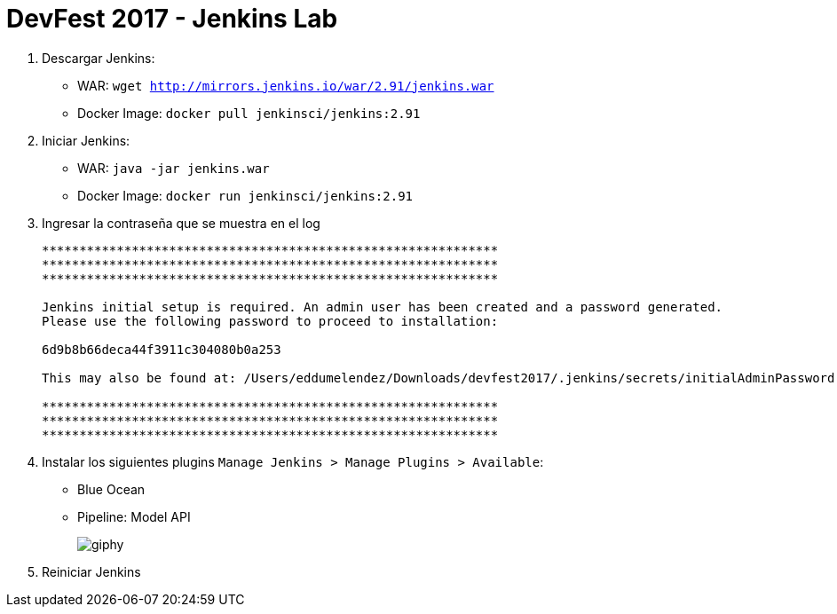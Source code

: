 = DevFest 2017 - Jenkins Lab

. Descargar Jenkins:
* WAR: `wget http://mirrors.jenkins.io/war/2.91/jenkins.war`
* Docker Image: `docker pull jenkinsci/jenkins:2.91`
. Iniciar Jenkins:
* WAR: `java -jar jenkins.war`
* Docker Image: `docker run jenkinsci/jenkins:2.91`
. Ingresar la contraseña que se muestra en el log
+
```
*************************************************************
*************************************************************
*************************************************************

Jenkins initial setup is required. An admin user has been created and a password generated.
Please use the following password to proceed to installation:

6d9b8b66deca44f3911c304080b0a253

This may also be found at: /Users/eddumelendez/Downloads/devfest2017/.jenkins/secrets/initialAdminPassword

*************************************************************
*************************************************************
*************************************************************
```
. Instalar los siguientes plugins `Manage Jenkins > Manage Plugins > Available`:
* Blue Ocean
* Pipeline: Model API
+
image::https://media.giphy.com/media/tXL4FHPSnVJ0A/giphy.gif[]

. Reiniciar Jenkins
